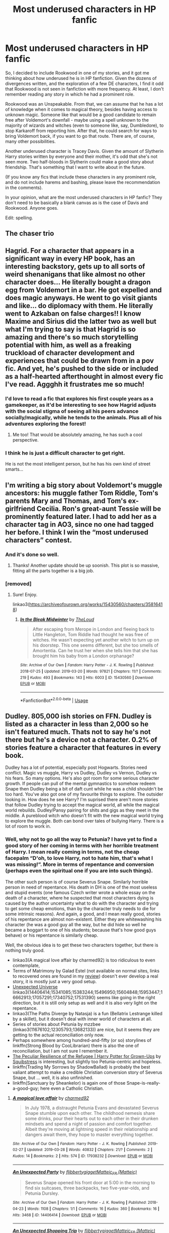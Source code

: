 #+TITLE: Most underused characters in HP fanfic

* Most underused characters in HP fanfic
:PROPERTIES:
:Author: StrangeReport
:Score: 14
:DateUnix: 1556744122.0
:DateShort: 2019-May-02
:FlairText: Discussion
:END:
So, I decided to include Rookwood in one of my stories, and it got me thinking about how underused he is in HP fanfiction. Given the dozens of divergences written, and the exploration of a few DE characters, I find it odd that Rookwood is not seen in fanfiction with more frequency. At least, I don't remember reading any story in which he had a prominent role.

Rookwood was an Unspeakable. From that, we can assume that he has a lot of knowledge when it comes to magical theory, besides having access to unknown magic. Someone like that would be a good candidate to remain free after Voldemort's downfall - maybe using a spell unknown to the majority of wizards and witches (even to someone like, say, Dumbledore), to stop Karkaroff from reporting him. After that, he could search for ways to bring Voldemort back, if you want to go that route. There are, of course, many other possibilities.

Another underused character is Tracey Davis. Given the amount of Slytherin Harry stories written by everyone and their mother, it's odd that she's not seen more. Two half-bloods in Slytherin could make a good story about friendship. That's something that I want to write about in the future.

(If you know any fics that include these characters in any prominent role, and do not include harems and bashing, please leave the recommendation in the comments).

In your opinion, what are the most underused characters in HP fanfic? They don't need to be basically a blank canvas as is the case of Davis and Rookwood. Anyone goes.

Edit: spelling.


** The chaser trio
:PROPERTIES:
:Author: Geairt_Annok
:Score: 18
:DateUnix: 1556746796.0
:DateShort: 2019-May-02
:END:


** Hagrid. For a character that appears in a significant way in every HP book, has an interesting backstory, gets up to all sorts of weird shenanigans that like almost no other character does... He literally bought a dragon egg from Voldemort in a bar. He got expelled and does magic anyways. He went to go visit giants and like... do diplomacy with them. He literally went to Azkaban on false charges!! I know Maxime and Sirius did the latter two as well but what I'm trying to say is that Hagrid is so amazing and there's so much storytelling potential with him, as well as a freaking truckload of character development and experiences that could be drawn from in a pov fic. And yet, he's pushed to the side or included as a half-hearted afterthought in almost every fic I've read. Aggghh it frustrates me so much!
:PROPERTIES:
:Author: perfectauthentic
:Score: 10
:DateUnix: 1556773508.0
:DateShort: 2019-May-02
:END:

*** I'd love to read a fic that explores his first couple years as a gamekeeper, as it'd be interesting to see how Hagrid adjusts with the social stigma of seeing all his peers advance socially/magically, while he tends to the animals. Plus all of his adventures exploring the forest!
:PROPERTIES:
:Author: Efficient_Assistant
:Score: 5
:DateUnix: 1556795009.0
:DateShort: 2019-May-02
:END:

**** Me too! That would be absolutely amazing, he has such a cool perspective.
:PROPERTIES:
:Author: perfectauthentic
:Score: 3
:DateUnix: 1556888204.0
:DateShort: 2019-May-03
:END:


*** I think he is just a difficult character to get right.

He is not the most intelligent person, but he has his own kind of street smarts...
:PROPERTIES:
:Author: Schak_Raven
:Score: 3
:DateUnix: 1556783328.0
:DateShort: 2019-May-02
:END:


** I'm writing a big story about Voldemort's muggle ancestors: his muggle father Tom Riddle, Tom's parents Mary and Thomas, and Tom's ex-girlfriend Cecilia. Ron's great-aunt Tessie will be prominently featured later. I had to add her as a character tag in AO3, since no one had tagged her before. I think I win the “most underused characters” contest.
:PROPERTIES:
:Author: MTheLoud
:Score: 8
:DateUnix: 1556746626.0
:DateShort: 2019-May-02
:END:

*** And it's done so well.
:PROPERTIES:
:Author: YOB1997
:Score: 4
:DateUnix: 1556747129.0
:DateShort: 2019-May-02
:END:

**** Thanks! Another update should be up soonish. This plot is so massive, fitting all the parts together is a big job.
:PROPERTIES:
:Author: MTheLoud
:Score: 3
:DateUnix: 1556747918.0
:DateShort: 2019-May-02
:END:


*** [removed]
:PROPERTIES:
:Score: 1
:DateUnix: 1556853454.0
:DateShort: 2019-May-03
:END:

**** Sure! Enjoy.

linkao3([[https://archiveofourown.org/works/15430560/chapters/35816418]])
:PROPERTIES:
:Author: MTheLoud
:Score: 2
:DateUnix: 1556853582.0
:DateShort: 2019-May-03
:END:

***** [[https://archiveofourown.org/works/15430560][*/In the Bleak Midwinter/*]] by [[https://www.archiveofourown.org/users/TheLoud/pseuds/TheLoud][/TheLoud/]]

#+begin_quote
  After escaping from Merope in London and fleeing back to Little Hangleton, Tom Riddle had thought he was free of witches. He wasn't expecting yet another witch to turn up on his doorstep. This one seems different, but she too smells of Amortentia. Can he trust her when she tells him that she has brought him his baby from a London orphanage?
#+end_quote

^{/Site/:} ^{Archive} ^{of} ^{Our} ^{Own} ^{*|*} ^{/Fandom/:} ^{Harry} ^{Potter} ^{-} ^{J.} ^{K.} ^{Rowling} ^{*|*} ^{/Published/:} ^{2018-07-25} ^{*|*} ^{/Updated/:} ^{2019-03-20} ^{*|*} ^{/Words/:} ^{97821} ^{*|*} ^{/Chapters/:} ^{11/?} ^{*|*} ^{/Comments/:} ^{219} ^{*|*} ^{/Kudos/:} ^{493} ^{*|*} ^{/Bookmarks/:} ^{143} ^{*|*} ^{/Hits/:} ^{6003} ^{*|*} ^{/ID/:} ^{15430560} ^{*|*} ^{/Download/:} ^{[[https://archiveofourown.org/downloads/15430560/In%20the%20Bleak%20Midwinter.epub?updated_at=1554854689][EPUB]]} ^{or} ^{[[https://archiveofourown.org/downloads/15430560/In%20the%20Bleak%20Midwinter.mobi?updated_at=1554854689][MOBI]]}

--------------

*FanfictionBot*^{2.0.0-beta} | [[https://github.com/tusing/reddit-ffn-bot/wiki/Usage][Usage]]
:PROPERTIES:
:Author: FanfictionBot
:Score: 1
:DateUnix: 1556853610.0
:DateShort: 2019-May-03
:END:


** Dudley. 805,000 ish stories on FFN. Dudley is listed as a character in less than 2,000 so he isn't featured much. Thats not to say he's not there but he's a device not a character. 0.2% of stories feature a character that features in every book.

Dudley has a lot of potential, especially post Hogwarts. Stories need conflict. Magic vs muggle, Harry vs Dudley, Dudley vs Vernon, Dudley vs his fears. So many options. He's also got room for some serious character growth. If people can pull of the mental gymnastics to somehow redeem Snape then Dudley being a bit of daft cunt while he was a child shouldn't be too hard. You've also got one of my favourite things to explore. The outsider looking in. How does he see Harry? I'm suprised there aren't more stories that follow Dudley trying to accept the magical world, all while the magical world rebuilds. Dudley/Pansy pairing for shits and gigs as they meet in the middle. A pureblood witch who doesn't fit with the new magical world trying to explore the muggle. Both can bond over tales of bullying Harry. There is a lot of room to work in.
:PROPERTIES:
:Author: herO_wraith
:Score: 10
:DateUnix: 1556745465.0
:DateShort: 2019-May-02
:END:

*** Well, why not to go all the way to Petunia? I have yet to find a good story of her coming in terms with her horrible treatment of Harry. I mean really coming in terms, not the cheap facepalm “D'oh, to love Harry, not to hate him, that's what I was missing!”. More in terms of repentance and conversion (perhaps even the spiritual one if you are into such things).

The other such person is of course Severus Snape. Similarly horrible person in need of repentance. His death in DH is one of the most useless and stupid events (one famous Czech writer wrote a whole essay on the death of a character, where he suspected that most characters dying is caused by the author uncertainty what to do with the character and trying to get some cheap emotions, than by the character truly needs to die for some intrinsic reasons). And again, a good, and I mean really good, stories of his repentance are almost non-existent. Either they are whitewashing his character (he was a good guy all the way, but he did hide so well he became a boggart to one of his students; because that's how good guys behave) or his repentance is similarly cheap.

Well, the obvious idea is to get these two characters together, but there is nothing truly good.

- linkao3(A magical love affair by charmed92) is too ridiculous to even contemplate,
- Terms of Matrimony by Galad Estel (not available on normal sites, links to recovered ones are found in my [[https://matej.ceplovi.cz/blog/terms-of-matrimony.html][review]]) doesn't ever develop a real story, it is mostly just a very good setup.
- [[https://archiveofourown.org/series/1078809][Unexpected Universe]] linkao3(14406414;15341085;15383244;15496950;15604848;15953447;16662913;17057291;17340752;17531390) seems like going in the right direction, but it is still only setup as well and it is also very light on the repentance.
- linkao3(The Paths Diverge by Natasja) is a fun (Bellatrix Lestrange killed by a skillet), but it doesn't deal with inner world of characters at all.
- Series of stories about Petunia by mzzbee (linkao3(11676102;12305793;13682133)) are nice, but it seems they are getting to the actual reconciliation only now.
- Perhaps somewhere among hundred-and-fifty (or so) storylines of linkffn(Strong Blood by CooLibrarian) there is also the one of reconciliation, but I am not sure I remember it.
- [[https://www.wattpad.com/story/1963063][The Peculiar Resilience of the Refugee | Harry Potter for Grown-Ups]] by [[https://www.wattpad.com/user/Squibstress][Squibstress]] is interesting, but slightly too Petunia-centric and hopeless.
- linkffn(Trading My Sorrows by ShadowBallad) is probably the best valiant attempt to make a credible Christian conversion story of Severus Snape, but ... well, it is also unfinished.
- linkffn(Sanctuary by Sheankelor) is again one of those Snape-is-really-a-good-guy; here even a Catholic Christian.
:PROPERTIES:
:Author: ceplma
:Score: 1
:DateUnix: 1556752376.0
:DateShort: 2019-May-02
:END:

**** [[https://archiveofourown.org/works/17938232][*/A magical love affair/*]] by [[https://www.archiveofourown.org/users/charmed92/pseuds/charmed92][/charmed92/]]

#+begin_quote
  In July 1978, a distraught Petunia Evans and devastated Severus Snape stumble upon each other. The childhood nemesis share some drinks, pour their hearts out to each other in their drunken mindsets and spend a night of passion and comfort together. Albeit they're moving at lightning speed in their relationship and dangers await them, they hope to master everything together.
#+end_quote

^{/Site/:} ^{Archive} ^{of} ^{Our} ^{Own} ^{*|*} ^{/Fandom/:} ^{Harry} ^{Potter} ^{-} ^{J.} ^{K.} ^{Rowling} ^{*|*} ^{/Published/:} ^{2019-02-27} ^{*|*} ^{/Updated/:} ^{2019-03-28} ^{*|*} ^{/Words/:} ^{40832} ^{*|*} ^{/Chapters/:} ^{21/?} ^{*|*} ^{/Comments/:} ^{2} ^{*|*} ^{/Kudos/:} ^{14} ^{*|*} ^{/Bookmarks/:} ^{2} ^{*|*} ^{/Hits/:} ^{574} ^{*|*} ^{/ID/:} ^{17938232} ^{*|*} ^{/Download/:} ^{[[https://archiveofourown.org/downloads/17938232/A%20magical%20love%20affair.epub?updated_at=1553790107][EPUB]]} ^{or} ^{[[https://archiveofourown.org/downloads/17938232/A%20magical%20love%20affair.mobi?updated_at=1553790107][MOBI]]}

--------------

[[https://archiveofourown.org/works/14406414][*/An Unexpected Party/*]] by [[https://www.archiveofourown.org/users/flibbertygigget/pseuds/flibbertygigget/users/Matteic/pseuds/Matteic_FR][/flibbertygiggetMatteic_FR (Matteic)/]]

#+begin_quote
  Severus Snape opened his front door at 5:00 in the morning to find six suitcases, three backpacks, two five-year-olds, and Petunia Dursley.
#+end_quote

^{/Site/:} ^{Archive} ^{of} ^{Our} ^{Own} ^{*|*} ^{/Fandom/:} ^{Harry} ^{Potter} ^{-} ^{J.} ^{K.} ^{Rowling} ^{*|*} ^{/Published/:} ^{2018-04-23} ^{*|*} ^{/Words/:} ^{1108} ^{*|*} ^{/Chapters/:} ^{1/1} ^{*|*} ^{/Comments/:} ^{16} ^{*|*} ^{/Kudos/:} ^{360} ^{*|*} ^{/Bookmarks/:} ^{16} ^{*|*} ^{/Hits/:} ^{3468} ^{*|*} ^{/ID/:} ^{14406414} ^{*|*} ^{/Download/:} ^{[[https://archiveofourown.org/downloads/14406414/An%20Unexpected%20Party.epub?updated_at=1531896852][EPUB]]} ^{or} ^{[[https://archiveofourown.org/downloads/14406414/An%20Unexpected%20Party.mobi?updated_at=1531896852][MOBI]]}

--------------

[[https://archiveofourown.org/works/15341085][*/An Unexpected Shopping Trip/*]] by [[https://www.archiveofourown.org/users/flibbertygigget/pseuds/flibbertygigget/users/Matteic/pseuds/Matteic_FR][/flibbertygiggetMatteic_FR (Matteic)/]]

#+begin_quote
  "I'm afraid you'll have to wait for lunch," Mr. Snape said. "I didn't get out to the shops yesterday since Poppy decided she needed two dozen more Calming Draughts, so unless you like celandine or silver thistle you won't find anything edible in here."Harry and Mr. Snape go grocery shopping.
#+end_quote

^{/Site/:} ^{Archive} ^{of} ^{Our} ^{Own} ^{*|*} ^{/Fandom/:} ^{Harry} ^{Potter} ^{-} ^{J.} ^{K.} ^{Rowling} ^{*|*} ^{/Published/:} ^{2018-07-18} ^{*|*} ^{/Words/:} ^{1855} ^{*|*} ^{/Chapters/:} ^{1/1} ^{*|*} ^{/Comments/:} ^{15} ^{*|*} ^{/Kudos/:} ^{332} ^{*|*} ^{/Bookmarks/:} ^{9} ^{*|*} ^{/Hits/:} ^{2890} ^{*|*} ^{/ID/:} ^{15341085} ^{*|*} ^{/Download/:} ^{[[https://archiveofourown.org/downloads/15341085/An%20Unexpected%20Shopping.epub?updated_at=1531939873][EPUB]]} ^{or} ^{[[https://archiveofourown.org/downloads/15341085/An%20Unexpected%20Shopping.mobi?updated_at=1531939873][MOBI]]}

--------------

[[https://archiveofourown.org/works/15383244][*/An Unexpected Punishment/*]] by [[https://www.archiveofourown.org/users/flibbertygigget/pseuds/flibbertygigget/users/Matteic/pseuds/Matteic_FR][/flibbertygiggetMatteic_FR (Matteic)/]]

#+begin_quote
  Dudley Dursley was not happy.Or: Unstoppable Force, meet Immovable Object
#+end_quote

^{/Site/:} ^{Archive} ^{of} ^{Our} ^{Own} ^{*|*} ^{/Fandom/:} ^{Harry} ^{Potter} ^{-} ^{J.} ^{K.} ^{Rowling} ^{*|*} ^{/Published/:} ^{2018-07-22} ^{*|*} ^{/Completed/:} ^{2018-07-27} ^{*|*} ^{/Words/:} ^{3633} ^{*|*} ^{/Chapters/:} ^{3/3} ^{*|*} ^{/Comments/:} ^{33} ^{*|*} ^{/Kudos/:} ^{345} ^{*|*} ^{/Bookmarks/:} ^{11} ^{*|*} ^{/Hits/:} ^{3135} ^{*|*} ^{/ID/:} ^{15383244} ^{*|*} ^{/Download/:} ^{[[https://archiveofourown.org/downloads/15383244/An%20Unexpected%20Punishment.epub?updated_at=1532712038][EPUB]]} ^{or} ^{[[https://archiveofourown.org/downloads/15383244/An%20Unexpected%20Punishment.mobi?updated_at=1532712038][MOBI]]}

--------------

[[https://archiveofourown.org/works/15496950][*/An Unexpected Path/*]] by [[https://www.archiveofourown.org/users/flibbertygigget/pseuds/flibbertygigget/users/Matteic/pseuds/Matteic_FR][/flibbertygiggetMatteic_FR (Matteic)/]]

#+begin_quote
  Petunia Dursley hadn't had to question her world in almost a decade. Her path was simple and straight, laid out in front of her like a shining concrete promise, without a single crossroad or pothole -- or cobblestone, Petunia thought angrily as she stumbled over the uneven Cokeworth street.Or: Petunia makes a very important decision.
#+end_quote

^{/Site/:} ^{Archive} ^{of} ^{Our} ^{Own} ^{*|*} ^{/Fandom/:} ^{Harry} ^{Potter} ^{-} ^{J.} ^{K.} ^{Rowling} ^{*|*} ^{/Published/:} ^{2018-07-30} ^{*|*} ^{/Words/:} ^{1226} ^{*|*} ^{/Chapters/:} ^{1/1} ^{*|*} ^{/Comments/:} ^{20} ^{*|*} ^{/Kudos/:} ^{308} ^{*|*} ^{/Bookmarks/:} ^{12} ^{*|*} ^{/Hits/:} ^{2560} ^{*|*} ^{/ID/:} ^{15496950} ^{*|*} ^{/Download/:} ^{[[https://archiveofourown.org/downloads/15496950/An%20Unexpected%20Path.epub?updated_at=1545961147][EPUB]]} ^{or} ^{[[https://archiveofourown.org/downloads/15496950/An%20Unexpected%20Path.mobi?updated_at=1545961147][MOBI]]}

--------------

[[https://archiveofourown.org/works/15604848][*/Expected and Unexpected/*]] by [[https://www.archiveofourown.org/users/flibbertygigget/pseuds/flibbertygigget/users/Matteic/pseuds/Matteic_FR][/flibbertygiggetMatteic_FR (Matteic)/]]

#+begin_quote
  Minerva jumped slightly when her fire finally flared green. “Little late today, aren't we, Severus?” she said. Her eyebrows flew upward when he didn't even give her a glare. He just flopped down in the seat across from her.“You will not believe the week I've had,” Severus said.Or: Severus finally gets some advice.
#+end_quote

^{/Site/:} ^{Archive} ^{of} ^{Our} ^{Own} ^{*|*} ^{/Fandom/:} ^{Harry} ^{Potter} ^{-} ^{J.} ^{K.} ^{Rowling} ^{*|*} ^{/Published/:} ^{2018-08-07} ^{*|*} ^{/Words/:} ^{1923} ^{*|*} ^{/Chapters/:} ^{1/1} ^{*|*} ^{/Comments/:} ^{12} ^{*|*} ^{/Kudos/:} ^{318} ^{*|*} ^{/Bookmarks/:} ^{13} ^{*|*} ^{/Hits/:} ^{2761} ^{*|*} ^{/ID/:} ^{15604848} ^{*|*} ^{/Download/:} ^{[[https://archiveofourown.org/downloads/15604848/Expected%20and%20Unexpected.epub?updated_at=1536722896][EPUB]]} ^{or} ^{[[https://archiveofourown.org/downloads/15604848/Expected%20and%20Unexpected.mobi?updated_at=1536722896][MOBI]]}

--------------

[[https://archiveofourown.org/works/15953447][*/An Unexpected Role/*]] by [[https://www.archiveofourown.org/users/flibbertygigget/pseuds/flibbertygigget/users/Matteic/pseuds/Matteic_FR][/flibbertygiggetMatteic_FR (Matteic)/]]

#+begin_quote
  In which Dudley Dursley has a plan.
#+end_quote

^{/Site/:} ^{Archive} ^{of} ^{Our} ^{Own} ^{*|*} ^{/Fandom/:} ^{Harry} ^{Potter} ^{-} ^{J.} ^{K.} ^{Rowling} ^{*|*} ^{/Published/:} ^{2018-09-10} ^{*|*} ^{/Words/:} ^{784} ^{*|*} ^{/Chapters/:} ^{1/1} ^{*|*} ^{/Comments/:} ^{16} ^{*|*} ^{/Kudos/:} ^{294} ^{*|*} ^{/Bookmarks/:} ^{6} ^{*|*} ^{/Hits/:} ^{2063} ^{*|*} ^{/ID/:} ^{15953447} ^{*|*} ^{/Download/:} ^{[[https://archiveofourown.org/downloads/15953447/An%20Unexpected%20Role.epub?updated_at=1536602802][EPUB]]} ^{or} ^{[[https://archiveofourown.org/downloads/15953447/An%20Unexpected%20Role.mobi?updated_at=1536602802][MOBI]]}

--------------

[[https://archiveofourown.org/works/16662913][*/An Unexpected Relationship/*]] by [[https://www.archiveofourown.org/users/flibbertygigget/pseuds/flibbertygigget/users/Matteic/pseuds/Matteic_FR][/flibbertygiggetMatteic_FR (Matteic)/]]

#+begin_quote
  Petunia had been nervous from the moment Marge's letter had shown up on the doorstep of Spinner's End. Or: Petunia may be becoming a better person, but she isn't there yet. Severus is shocked.
#+end_quote

^{/Site/:} ^{Archive} ^{of} ^{Our} ^{Own} ^{*|*} ^{/Fandom/:} ^{Harry} ^{Potter} ^{-} ^{J.} ^{K.} ^{Rowling} ^{*|*} ^{/Published/:} ^{2018-11-18} ^{*|*} ^{/Words/:} ^{1772} ^{*|*} ^{/Chapters/:} ^{1/1} ^{*|*} ^{/Comments/:} ^{42} ^{*|*} ^{/Kudos/:} ^{234} ^{*|*} ^{/Bookmarks/:} ^{6} ^{*|*} ^{/Hits/:} ^{1447} ^{*|*} ^{/ID/:} ^{16662913} ^{*|*} ^{/Download/:} ^{[[https://archiveofourown.org/downloads/16662913/An%20Unexpected.epub?updated_at=1542574236][EPUB]]} ^{or} ^{[[https://archiveofourown.org/downloads/16662913/An%20Unexpected.mobi?updated_at=1542574236][MOBI]]}

--------------

*FanfictionBot*^{2.0.0-beta} | [[https://github.com/tusing/reddit-ffn-bot/wiki/Usage][Usage]]
:PROPERTIES:
:Author: FanfictionBot
:Score: 1
:DateUnix: 1556752491.0
:DateShort: 2019-May-02
:END:


**** [[https://archiveofourown.org/works/17057291][*/An Unexpected Tradition/*]] by [[https://www.archiveofourown.org/users/flibbertygigget/pseuds/flibbertygigget/users/Matteic/pseuds/Matteic_FR][/flibbertygiggetMatteic_FR (Matteic)/]]

#+begin_quote
  “Here we are,” Severus said quietly. If they had come at Halloween, there would have been magical lights set up to guide their way to that famous grave, hundreds of flowers lining the way. On Christmas Eve there was only silence, a nonverbal Lumos, and a gentle light illuminating the words they all knew by heart. Or: New acquaintance and auld acquaintance meet for auld lang syne.
#+end_quote

^{/Site/:} ^{Archive} ^{of} ^{Our} ^{Own} ^{*|*} ^{/Fandom/:} ^{Harry} ^{Potter} ^{-} ^{J.} ^{K.} ^{Rowling} ^{*|*} ^{/Published/:} ^{2018-12-18} ^{*|*} ^{/Words/:} ^{1343} ^{*|*} ^{/Chapters/:} ^{1/1} ^{*|*} ^{/Comments/:} ^{15} ^{*|*} ^{/Kudos/:} ^{164} ^{*|*} ^{/Bookmarks/:} ^{3} ^{*|*} ^{/Hits/:} ^{1354} ^{*|*} ^{/ID/:} ^{17057291} ^{*|*} ^{/Download/:} ^{[[https://archiveofourown.org/downloads/17057291/An%20Unexpected%20Tradition.epub?updated_at=1545166544][EPUB]]} ^{or} ^{[[https://archiveofourown.org/downloads/17057291/An%20Unexpected%20Tradition.mobi?updated_at=1545166544][MOBI]]}

--------------

[[https://archiveofourown.org/works/17340752][*/Unexpected Conversations/*]] by [[https://www.archiveofourown.org/users/flibbertygigget/pseuds/flibbertygigget/users/Matteic/pseuds/Matteic_FR][/flibbertygiggetMatteic_FR (Matteic)/]]

#+begin_quote
  Or: June 1991. How not to be a father figure.
#+end_quote

^{/Site/:} ^{Archive} ^{of} ^{Our} ^{Own} ^{*|*} ^{/Fandom/:} ^{Harry} ^{Potter} ^{-} ^{J.} ^{K.} ^{Rowling} ^{*|*} ^{/Published/:} ^{2019-01-07} ^{*|*} ^{/Completed/:} ^{2019-01-21} ^{*|*} ^{/Words/:} ^{5677} ^{*|*} ^{/Chapters/:} ^{4/4} ^{*|*} ^{/Comments/:} ^{73} ^{*|*} ^{/Kudos/:} ^{184} ^{*|*} ^{/Bookmarks/:} ^{5} ^{*|*} ^{/Hits/:} ^{1820} ^{*|*} ^{/ID/:} ^{17340752} ^{*|*} ^{/Download/:} ^{[[https://archiveofourown.org/downloads/17340752/Unexpected%20Conversations.epub?updated_at=1548102179][EPUB]]} ^{or} ^{[[https://archiveofourown.org/downloads/17340752/Unexpected%20Conversations.mobi?updated_at=1548102179][MOBI]]}

--------------

[[https://archiveofourown.org/works/17531390][*/An Unexpected Truth/*]] by [[https://www.archiveofourown.org/users/flibbertygigget/pseuds/flibbertygigget][/flibbertygigget/]]

#+begin_quote
  One way or another, Petunia and the boys would have to leave. That had always been inevitable, but Severus had never thought that it would be like this.
#+end_quote

^{/Site/:} ^{Archive} ^{of} ^{Our} ^{Own} ^{*|*} ^{/Fandom/:} ^{Harry} ^{Potter} ^{-} ^{J.} ^{K.} ^{Rowling} ^{*|*} ^{/Published/:} ^{2019-01-24} ^{*|*} ^{/Completed/:} ^{2019-02-17} ^{*|*} ^{/Words/:} ^{4959} ^{*|*} ^{/Chapters/:} ^{4/4} ^{*|*} ^{/Comments/:} ^{44} ^{*|*} ^{/Kudos/:} ^{160} ^{*|*} ^{/Bookmarks/:} ^{6} ^{*|*} ^{/Hits/:} ^{1427} ^{*|*} ^{/ID/:} ^{17531390} ^{*|*} ^{/Download/:} ^{[[https://archiveofourown.org/downloads/17531390/An%20Unexpected%20Truth.epub?updated_at=1550386794][EPUB]]} ^{or} ^{[[https://archiveofourown.org/downloads/17531390/An%20Unexpected%20Truth.mobi?updated_at=1550386794][MOBI]]}

--------------

[[https://archiveofourown.org/works/17519279][*/The Paths Diverge/*]] by [[https://www.archiveofourown.org/users/Natasja/pseuds/Natasja][/Natasja/]]

#+begin_quote
  Because there was NO POSSIBLE WAY that leaving a toddler on the doorstep in November could EVER go wrong...
#+end_quote

^{/Site/:} ^{Archive} ^{of} ^{Our} ^{Own} ^{*|*} ^{/Fandom/:} ^{Harry} ^{Potter} ^{-} ^{J.} ^{K.} ^{Rowling} ^{*|*} ^{/Published/:} ^{2019-01-23} ^{*|*} ^{/Completed/:} ^{2019-01-30} ^{*|*} ^{/Words/:} ^{27318} ^{*|*} ^{/Chapters/:} ^{16/16} ^{*|*} ^{/Comments/:} ^{18} ^{*|*} ^{/Kudos/:} ^{161} ^{*|*} ^{/Bookmarks/:} ^{57} ^{*|*} ^{/Hits/:} ^{1970} ^{*|*} ^{/ID/:} ^{17519279} ^{*|*} ^{/Download/:} ^{[[https://archiveofourown.org/downloads/17519279/The%20Paths%20Diverge.epub?updated_at=1548894388][EPUB]]} ^{or} ^{[[https://archiveofourown.org/downloads/17519279/The%20Paths%20Diverge.mobi?updated_at=1548894388][MOBI]]}

--------------

[[https://archiveofourown.org/works/11676102][*/Petunia's Letter/*]] by [[https://www.archiveofourown.org/users/mzzbee/pseuds/mzzbee][/mzzbee/]]

#+begin_quote
  After the Weasleys blow up the Dursleys' fireplace and pick up Harry for the Quidditch Cup, Petunia Dursley receives an unexpected letter.Begins during the opening chapters of the Goblet of Fire.
#+end_quote

^{/Site/:} ^{Archive} ^{of} ^{Our} ^{Own} ^{*|*} ^{/Fandom/:} ^{Harry} ^{Potter} ^{-} ^{J.} ^{K.} ^{Rowling} ^{*|*} ^{/Published/:} ^{2017-08-01} ^{*|*} ^{/Completed/:} ^{2017-08-24} ^{*|*} ^{/Words/:} ^{46171} ^{*|*} ^{/Chapters/:} ^{6/6} ^{*|*} ^{/Comments/:} ^{17} ^{*|*} ^{/Kudos/:} ^{29} ^{*|*} ^{/Bookmarks/:} ^{7} ^{*|*} ^{/Hits/:} ^{673} ^{*|*} ^{/ID/:} ^{11676102} ^{*|*} ^{/Download/:} ^{[[https://archiveofourown.org/downloads/11676102/Petunias%20Letter.epub?updated_at=1507410330][EPUB]]} ^{or} ^{[[https://archiveofourown.org/downloads/11676102/Petunias%20Letter.mobi?updated_at=1507410330][MOBI]]}

--------------

[[https://archiveofourown.org/works/12305793][*/Petunia's Invitation/*]] by [[https://www.archiveofourown.org/users/mzzbee/pseuds/mzzbee][/mzzbee/]]

#+begin_quote
  (Sequel to Petunia's Letter.) After the Battle of Hogwarts, nothing is the same - not even for Petunia, who has to take the first steps into a new life of her own without Arthur who is still mourning Molly. One day, an unexpected invitation arrives, throwing her life and plans back into turmoil.
#+end_quote

^{/Site/:} ^{Archive} ^{of} ^{Our} ^{Own} ^{*|*} ^{/Fandom/:} ^{Harry} ^{Potter} ^{-} ^{J.} ^{K.} ^{Rowling} ^{*|*} ^{/Published/:} ^{2017-10-08} ^{*|*} ^{/Words/:} ^{17864} ^{*|*} ^{/Chapters/:} ^{1/1} ^{*|*} ^{/Comments/:} ^{4} ^{*|*} ^{/Kudos/:} ^{12} ^{*|*} ^{/Bookmarks/:} ^{2} ^{*|*} ^{/Hits/:} ^{194} ^{*|*} ^{/ID/:} ^{12305793} ^{*|*} ^{/Download/:} ^{[[https://archiveofourown.org/downloads/12305793/Petunias%20Invitation.epub?updated_at=1507527630][EPUB]]} ^{or} ^{[[https://archiveofourown.org/downloads/12305793/Petunias%20Invitation.mobi?updated_at=1507527630][MOBI]]}

--------------

[[https://archiveofourown.org/works/13682133][*/Petunia's Family Issues/*]] by [[https://www.archiveofourown.org/users/mzzbee/pseuds/mzzbee][/mzzbee/]]

#+begin_quote
  (Sequel to Petunia's Invitation) Evanses, Dursleys, Weasleys, Potters... All these families, past and present, and all of them a source of some strife or another. Petunia doesn't seem to be able to disentangle herself from any of them.
#+end_quote

^{/Site/:} ^{Archive} ^{of} ^{Our} ^{Own} ^{*|*} ^{/Fandom/:} ^{Harry} ^{Potter} ^{-} ^{J.} ^{K.} ^{Rowling} ^{*|*} ^{/Published/:} ^{2018-02-14} ^{*|*} ^{/Completed/:} ^{2018-12-20} ^{*|*} ^{/Words/:} ^{17031} ^{*|*} ^{/Chapters/:} ^{3/3} ^{*|*} ^{/Comments/:} ^{10} ^{*|*} ^{/Kudos/:} ^{19} ^{*|*} ^{/Hits/:} ^{369} ^{*|*} ^{/ID/:} ^{13682133} ^{*|*} ^{/Download/:} ^{[[https://archiveofourown.org/downloads/13682133/Petunias%20Family%20Issues.epub?updated_at=1545311222][EPUB]]} ^{or} ^{[[https://archiveofourown.org/downloads/13682133/Petunias%20Family%20Issues.mobi?updated_at=1545311222][MOBI]]}

--------------

[[https://www.fanfiction.net/s/7211094/1/][*/Strong Blood/*]] by [[https://www.fanfiction.net/u/2169406/CooLibrarian][/CooLibrarian/]]

#+begin_quote
  Harry and Dudley learn about their muggle grandparents, and the struggles they faced while facing challenges of their own. Rated M for serious issues.
#+end_quote

^{/Site/:} ^{fanfiction.net} ^{*|*} ^{/Category/:} ^{Harry} ^{Potter} ^{*|*} ^{/Rated/:} ^{Fiction} ^{T} ^{*|*} ^{/Chapters/:} ^{39} ^{*|*} ^{/Words/:} ^{256,181} ^{*|*} ^{/Reviews/:} ^{206} ^{*|*} ^{/Favs/:} ^{191} ^{*|*} ^{/Follows/:} ^{279} ^{*|*} ^{/Updated/:} ^{10/21/2017} ^{*|*} ^{/Published/:} ^{7/23/2011} ^{*|*} ^{/id/:} ^{7211094} ^{*|*} ^{/Language/:} ^{English} ^{*|*} ^{/Genre/:} ^{Family/Drama} ^{*|*} ^{/Characters/:} ^{Harry} ^{P.,} ^{Dudley} ^{D.} ^{*|*} ^{/Download/:} ^{[[http://www.ff2ebook.com/old/ffn-bot/index.php?id=7211094&source=ff&filetype=epub][EPUB]]} ^{or} ^{[[http://www.ff2ebook.com/old/ffn-bot/index.php?id=7211094&source=ff&filetype=mobi][MOBI]]}

--------------

*FanfictionBot*^{2.0.0-beta} | [[https://github.com/tusing/reddit-ffn-bot/wiki/Usage][Usage]]
:PROPERTIES:
:Author: FanfictionBot
:Score: 1
:DateUnix: 1556752504.0
:DateShort: 2019-May-02
:END:


**** [[https://www.fanfiction.net/s/3077936/1/][*/Trading My Sorrows/*]] by [[https://www.fanfiction.net/u/560293/ShadowBallad][/ShadowBallad/]]

#+begin_quote
  CHAP. 14a UP! Further edits of earlier chapters forthcoming I think! Snape happens upon a wizarding church when fleeing from Death Eaters. Basically, he becomes a Christian and returns to Hogwarts a changed man. Warning: religious themes.
#+end_quote

^{/Site/:} ^{fanfiction.net} ^{*|*} ^{/Category/:} ^{Harry} ^{Potter} ^{*|*} ^{/Rated/:} ^{Fiction} ^{T} ^{*|*} ^{/Chapters/:} ^{14} ^{*|*} ^{/Words/:} ^{97,049} ^{*|*} ^{/Reviews/:} ^{151} ^{*|*} ^{/Favs/:} ^{48} ^{*|*} ^{/Follows/:} ^{57} ^{*|*} ^{/Updated/:} ^{7/14/2010} ^{*|*} ^{/Published/:} ^{7/31/2006} ^{*|*} ^{/id/:} ^{3077936} ^{*|*} ^{/Language/:} ^{English} ^{*|*} ^{/Genre/:} ^{Spiritual/Drama} ^{*|*} ^{/Characters/:} ^{Severus} ^{S.} ^{*|*} ^{/Download/:} ^{[[http://www.ff2ebook.com/old/ffn-bot/index.php?id=3077936&source=ff&filetype=epub][EPUB]]} ^{or} ^{[[http://www.ff2ebook.com/old/ffn-bot/index.php?id=3077936&source=ff&filetype=mobi][MOBI]]}

--------------

[[https://www.fanfiction.net/s/12015723/1/][*/Sanctuary/*]] by [[https://www.fanfiction.net/u/912065/Sheankelor][/Sheankelor/]]

#+begin_quote
  Severus was raised Roman Catholic by his mother. As he laid dying in the Shrieking Shack, he portkeys to Father Patrick McKinney's for his Last Rites. Can Patrick keep his friend alive? Can Severus claim Sanctuary if he does survive? Will the British Ministry of Magic accept the claim?
#+end_quote

^{/Site/:} ^{fanfiction.net} ^{*|*} ^{/Category/:} ^{Harry} ^{Potter} ^{*|*} ^{/Rated/:} ^{Fiction} ^{T} ^{*|*} ^{/Chapters/:} ^{5} ^{*|*} ^{/Words/:} ^{31,269} ^{*|*} ^{/Reviews/:} ^{51} ^{*|*} ^{/Favs/:} ^{72} ^{*|*} ^{/Follows/:} ^{20} ^{*|*} ^{/Updated/:} ^{7/21/2016} ^{*|*} ^{/Published/:} ^{6/24/2016} ^{*|*} ^{/Status/:} ^{Complete} ^{*|*} ^{/id/:} ^{12015723} ^{*|*} ^{/Language/:} ^{English} ^{*|*} ^{/Genre/:} ^{Friendship} ^{*|*} ^{/Characters/:} ^{Severus} ^{S.} ^{*|*} ^{/Download/:} ^{[[http://www.ff2ebook.com/old/ffn-bot/index.php?id=12015723&source=ff&filetype=epub][EPUB]]} ^{or} ^{[[http://www.ff2ebook.com/old/ffn-bot/index.php?id=12015723&source=ff&filetype=mobi][MOBI]]}

--------------

*FanfictionBot*^{2.0.0-beta} | [[https://github.com/tusing/reddit-ffn-bot/wiki/Usage][Usage]]
:PROPERTIES:
:Author: FanfictionBot
:Score: 1
:DateUnix: 1556752515.0
:DateShort: 2019-May-02
:END:


*** [removed]
:PROPERTIES:
:Score: 1
:DateUnix: 1556854536.0
:DateShort: 2019-May-03
:END:

**** [[https://www.fanfiction.net/s/3493409/1/][*/Recall Alice When She Was Just Small/*]] by [[https://www.fanfiction.net/u/378076/Harmonic-Friction][/Harmonic Friction/]]

#+begin_quote
  Dudley Dursley: champion boxer, crass chav, cannibal?, bad boyfriend, good son, annoying cousin, best friend. It's hard to keep all the identities straight. Fin.
#+end_quote

^{/Site/:} ^{fanfiction.net} ^{*|*} ^{/Category/:} ^{Harry} ^{Potter} ^{*|*} ^{/Rated/:} ^{Fiction} ^{M} ^{*|*} ^{/Chapters/:} ^{31} ^{*|*} ^{/Words/:} ^{157,798} ^{*|*} ^{/Reviews/:} ^{568} ^{*|*} ^{/Favs/:} ^{336} ^{*|*} ^{/Follows/:} ^{179} ^{*|*} ^{/Updated/:} ^{11/3/2008} ^{*|*} ^{/Published/:} ^{4/16/2007} ^{*|*} ^{/Status/:} ^{Complete} ^{*|*} ^{/id/:} ^{3493409} ^{*|*} ^{/Language/:} ^{English} ^{*|*} ^{/Genre/:} ^{Adventure/Drama} ^{*|*} ^{/Characters/:} ^{Dudley} ^{D.} ^{*|*} ^{/Download/:} ^{[[http://www.ff2ebook.com/old/ffn-bot/index.php?id=3493409&source=ff&filetype=epub][EPUB]]} ^{or} ^{[[http://www.ff2ebook.com/old/ffn-bot/index.php?id=3493409&source=ff&filetype=mobi][MOBI]]}

--------------

*FanfictionBot*^{2.0.0-beta} | [[https://github.com/tusing/reddit-ffn-bot/wiki/Usage][Usage]]
:PROPERTIES:
:Author: FanfictionBot
:Score: 1
:DateUnix: 1556854546.0
:DateShort: 2019-May-03
:END:


** [deleted]
:PROPERTIES:
:Score: 5
:DateUnix: 1556761578.0
:DateShort: 2019-May-02
:END:

*** Bathilda: [[https://archiveofourown.org/works/248080/]]

Elphias: He plays a pretty significant part in my (incomplete) grindeldore fic as well, but he's a student, in case that wasn't what you were looking for. linkao3([[https://archiveofourown.org/works/4357991]]) (I would rec something that's actually complete, or something where he's the focus character, but unfortunately I'm struggling to think of anything I've read where he plays a similarly big role. Which is sad cause I love him. 😢)

Aberforth and Ariana: On the shorter side, and Grindeldore-centric again, but never hurts to link lol. linkao3([[https://archiveofourown.org/works/88058]])

Would kill for a good Sinistra fic though. 🙏 I've read a fic or two where she's pretty funny, but ultimately just a minor character, but it's influenced my personal headcanon. If you find anything for these too let me know!! I love the 1890s time period (obviously) but haven't had much time to fichunt recently.
:PROPERTIES:
:Author: perfectauthentic
:Score: 3
:DateUnix: 1556773026.0
:DateShort: 2019-May-02
:END:


*** [[https://archiveofourown.org/works/1171672][*/Professor C. Binns: A Personal History/*]] by [[https://www.archiveofourown.org/users/PurpleFluffyCat/pseuds/PurpleFluffyCat][/PurpleFluffyCat/]]

#+begin_quote
  Transcribed from back cover of book:  Professor Cuthbert Binns (living: 1865-1963, haunting: 1963- ) is the leading Magical Historian of his day. He has published widely on topics ranging from, 'The origins of magic in native rock art,' to 'Wizard-Muggle relations through the ages', and was awarded an Order of Merlin (second class) in 1936, when his seminal work, 'A History of the magical world in 100,000 pages' became the best-selling Historical text on record.  This volume, however, is - for the first time - autobiographical in nature. It is thus also somewhat experimental in nature, but serves to remind both the author and the reader that we each build the fabric of History, in our own ways, however small.  Author: C. Binns. Dictation: Gluey the House elf.Production: A.P.W.B. Dumbledore, Hogwarts School of Witchcraft and Wizardry,Published, 1964; Revised, 1991.
#+end_quote

^{/Site/:} ^{Archive} ^{of} ^{Our} ^{Own} ^{*|*} ^{/Fandom/:} ^{Harry} ^{Potter} ^{-} ^{J.} ^{K.} ^{Rowling} ^{*|*} ^{/Published/:} ^{2014-02-06} ^{*|*} ^{/Words/:} ^{13063} ^{*|*} ^{/Chapters/:} ^{1/1} ^{*|*} ^{/Comments/:} ^{16} ^{*|*} ^{/Kudos/:} ^{47} ^{*|*} ^{/Bookmarks/:} ^{11} ^{*|*} ^{/Hits/:} ^{1873} ^{*|*} ^{/ID/:} ^{1171672} ^{*|*} ^{/Download/:} ^{[[https://archiveofourown.org/downloads/1171672/Professor%20C%20Binns%20A.epub?updated_at=1391705563][EPUB]]} ^{or} ^{[[https://archiveofourown.org/downloads/1171672/Professor%20C%20Binns%20A.mobi?updated_at=1391705563][MOBI]]}

--------------

*FanfictionBot*^{2.0.0-beta} | [[https://github.com/tusing/reddit-ffn-bot/wiki/Usage][Usage]]
:PROPERTIES:
:Author: FanfictionBot
:Score: 1
:DateUnix: 1556761588.0
:DateShort: 2019-May-02
:END:


*** Aberforth in linkffn(Patron by Starfox5)
:PROPERTIES:
:Author: rohan62442
:Score: 1
:DateUnix: 1556777550.0
:DateShort: 2019-May-02
:END:

**** [[https://www.fanfiction.net/s/11080542/1/][*/Patron/*]] by [[https://www.fanfiction.net/u/2548648/Starfox5][/Starfox5/]]

#+begin_quote
  In an Alternate Universe where muggleborns are a tiny minority and stuck as third-class citizens, formally aligning herself with her best friend, the famous boy-who-lived, seemed a good idea. It did a lot to help Hermione's status in the exotic society of a fantastic world so very different from her own. And it allowed both of them to fight for a better life and better Britain.
#+end_quote

^{/Site/:} ^{fanfiction.net} ^{*|*} ^{/Category/:} ^{Harry} ^{Potter} ^{*|*} ^{/Rated/:} ^{Fiction} ^{M} ^{*|*} ^{/Chapters/:} ^{61} ^{*|*} ^{/Words/:} ^{542,678} ^{*|*} ^{/Reviews/:} ^{1,220} ^{*|*} ^{/Favs/:} ^{1,594} ^{*|*} ^{/Follows/:} ^{1,458} ^{*|*} ^{/Updated/:} ^{4/23/2016} ^{*|*} ^{/Published/:} ^{2/28/2015} ^{*|*} ^{/Status/:} ^{Complete} ^{*|*} ^{/id/:} ^{11080542} ^{*|*} ^{/Language/:} ^{English} ^{*|*} ^{/Genre/:} ^{Drama/Romance} ^{*|*} ^{/Characters/:} ^{<Harry} ^{P.,} ^{Hermione} ^{G.>} ^{Albus} ^{D.,} ^{Aberforth} ^{D.} ^{*|*} ^{/Download/:} ^{[[http://www.ff2ebook.com/old/ffn-bot/index.php?id=11080542&source=ff&filetype=epub][EPUB]]} ^{or} ^{[[http://www.ff2ebook.com/old/ffn-bot/index.php?id=11080542&source=ff&filetype=mobi][MOBI]]}

--------------

*FanfictionBot*^{2.0.0-beta} | [[https://github.com/tusing/reddit-ffn-bot/wiki/Usage][Usage]]
:PROPERTIES:
:Author: FanfictionBot
:Score: 1
:DateUnix: 1556777573.0
:DateShort: 2019-May-02
:END:


** There's a lot, but to stay concise, I'll just pull two characters who's stories that I think could be explored more.

​

Tonks. Most fics I've read haven't had her use her shape shifting abilities beyond the most minor of things, i.e. ever changing hair color or pig nose. Being able to change appearances at will has got to make for some interesting stories, whether at Hogwarts setting up some kind of prank or in work hunting down dark witches and wizards. I can imagine her getting involved in a bunch of cloak and dagger stuff simply because she's a trained auror who can turn into anybody.

Dean Thomas. He's always at the periphery of things, sleeps in the same dorm as the BWL, muggleborn, artist, DA member, eventual chaser for the House team, goes on the run with other muggleborns and then gets captured, and imprisoned with Luna and Ollivander, just to be rescued by Dobby. Add in that (according to the HP wiki) he's actually a half-blood and JKR originally wanted to give him an arc about him discovering who his real father is, and you've got more than a few good ideas for a nifty story.
:PROPERTIES:
:Author: Efficient_Assistant
:Score: 4
:DateUnix: 1556796845.0
:DateShort: 2019-May-02
:END:

*** Incomplete but intriguing Tonks solo adventure: linkffn(Willoway by GreenWood Elf)
:PROPERTIES:
:Author: wordhammer
:Score: 2
:DateUnix: 1556820650.0
:DateShort: 2019-May-02
:END:

**** I'll check it out! Thanks!
:PROPERTIES:
:Author: Efficient_Assistant
:Score: 1
:DateUnix: 1556844728.0
:DateShort: 2019-May-03
:END:


**** [[https://www.fanfiction.net/s/5637821/1/][*/Willoway/*]] by [[https://www.fanfiction.net/u/432976/GreenWood-Elf][/GreenWood Elf/]]

#+begin_quote
  The situation, Tonks surmised, was indeed bleak. She had no wand, no contact with the Ministry and no way off the remote Scottish island that held her prisoner. If things went according to plan, she'd be dead within the hour.
#+end_quote

^{/Site/:} ^{fanfiction.net} ^{*|*} ^{/Category/:} ^{Harry} ^{Potter} ^{*|*} ^{/Rated/:} ^{Fiction} ^{T} ^{*|*} ^{/Chapters/:} ^{12} ^{*|*} ^{/Words/:} ^{34,903} ^{*|*} ^{/Reviews/:} ^{27} ^{*|*} ^{/Favs/:} ^{16} ^{*|*} ^{/Follows/:} ^{19} ^{*|*} ^{/Updated/:} ^{3/3/2011} ^{*|*} ^{/Published/:} ^{1/3/2010} ^{*|*} ^{/id/:} ^{5637821} ^{*|*} ^{/Language/:} ^{English} ^{*|*} ^{/Genre/:} ^{Mystery/Horror} ^{*|*} ^{/Characters/:} ^{N.} ^{Tonks} ^{*|*} ^{/Download/:} ^{[[http://www.ff2ebook.com/old/ffn-bot/index.php?id=5637821&source=ff&filetype=epub][EPUB]]} ^{or} ^{[[http://www.ff2ebook.com/old/ffn-bot/index.php?id=5637821&source=ff&filetype=mobi][MOBI]]}

--------------

*FanfictionBot*^{2.0.0-beta} | [[https://github.com/tusing/reddit-ffn-bot/wiki/Usage][Usage]]
:PROPERTIES:
:Author: FanfictionBot
:Score: 1
:DateUnix: 1556845807.0
:DateShort: 2019-May-03
:END:


** A good, complex Slughorn is a rare find. He seems so interesting to me as a true slytherin, but not a remotely malicious one. In his own way, he helps students in unbelievably good ways - recommandations can help someone a lot. He lives for easy win-win scenarios.

And he seems a very good teacher. I think that a hogwarts with him instead of Snape could 'feel' very differently, because of their respective attitudes towards (non) slytherins.

A story with a clever, cunning, brave or even good Pettigrew tends to be a good one too, usually. Compared to Remus and Sirius he is very underused and overlooked - though i suppose it matches him.
:PROPERTIES:
:Author: MajoorAnvers
:Score: 5
:DateUnix: 1556835212.0
:DateShort: 2019-May-03
:END:

*** I'd really want to read and evil and competent Pettigrew, but I don't remember coming across something like that.
:PROPERTIES:
:Author: StrangeReport
:Score: 1
:DateUnix: 1556837756.0
:DateShort: 2019-May-03
:END:

**** There is one WBWL fic that I recall where Pettigrew is cunning, schrewd and evil. Sadly, I forgot the name.

It's the one with the toymaker and some of his creations still pop up.
:PROPERTIES:
:Author: MajoorAnvers
:Score: 1
:DateUnix: 1557144010.0
:DateShort: 2019-May-06
:END:


** Mad Eye Moody. He's always there in the background, but there are so few fics where he is actually more than a cardboard cutout. The only two that really come to mind are linkffn(The Well Groomed Mind; Basilisk-born) which is honestly a shame.

That said, they both have decent Moody's (although The Well Groomed Mind doesn't really show up with him until close to where it was abandoned. That said Barty Jr. was also quite good).
:PROPERTIES:
:Author: Erebus1999
:Score: 7
:DateUnix: 1556749134.0
:DateShort: 2019-May-02
:END:

*** [[https://www.fanfiction.net/s/8163784/1/][*/The Well Groomed Mind/*]] by [[https://www.fanfiction.net/u/1509740/Lady-Khali][/Lady Khali/]]

#+begin_quote
  On Halloween 1994, Harry learns his mind isn't his own. On Samhain morn, he vows to question everything. Armed with logic and an unlikely ally, Harry makes a last ditch bid to reclaim his life. The goal: survive at all costs.
#+end_quote

^{/Site/:} ^{fanfiction.net} ^{*|*} ^{/Category/:} ^{Harry} ^{Potter} ^{*|*} ^{/Rated/:} ^{Fiction} ^{T} ^{*|*} ^{/Chapters/:} ^{30} ^{*|*} ^{/Words/:} ^{193,050} ^{*|*} ^{/Reviews/:} ^{4,137} ^{*|*} ^{/Favs/:} ^{9,142} ^{*|*} ^{/Follows/:} ^{10,224} ^{*|*} ^{/Updated/:} ^{12/30/2017} ^{*|*} ^{/Published/:} ^{5/29/2012} ^{*|*} ^{/id/:} ^{8163784} ^{*|*} ^{/Language/:} ^{English} ^{*|*} ^{/Genre/:} ^{Drama} ^{*|*} ^{/Characters/:} ^{Harry} ^{P.} ^{*|*} ^{/Download/:} ^{[[http://www.ff2ebook.com/old/ffn-bot/index.php?id=8163784&source=ff&filetype=epub][EPUB]]} ^{or} ^{[[http://www.ff2ebook.com/old/ffn-bot/index.php?id=8163784&source=ff&filetype=mobi][MOBI]]}

--------------

[[https://www.fanfiction.net/s/10709411/1/][*/Basilisk-born/*]] by [[https://www.fanfiction.net/u/4707996/Ebenbild][/Ebenbild/]]

#+begin_quote
  Fifth year: After the Dementor attack, Harry is not returning to Hogwarts -- is he? ! Instead of Harry, a snake moves into the lions' den. People won't know what hit them when Dumbledore's chess pawn Harry is lost in time... Manipulative Dumbledore, 'Slytherin!Harry', Time Travel!
#+end_quote

^{/Site/:} ^{fanfiction.net} ^{*|*} ^{/Category/:} ^{Harry} ^{Potter} ^{*|*} ^{/Rated/:} ^{Fiction} ^{T} ^{*|*} ^{/Chapters/:} ^{60} ^{*|*} ^{/Words/:} ^{460,962} ^{*|*} ^{/Reviews/:} ^{3,601} ^{*|*} ^{/Favs/:} ^{5,706} ^{*|*} ^{/Follows/:} ^{6,706} ^{*|*} ^{/Updated/:} ^{3/17} ^{*|*} ^{/Published/:} ^{9/22/2014} ^{*|*} ^{/id/:} ^{10709411} ^{*|*} ^{/Language/:} ^{English} ^{*|*} ^{/Genre/:} ^{Mystery/Adventure} ^{*|*} ^{/Characters/:} ^{Harry} ^{P.,} ^{Salazar} ^{S.} ^{*|*} ^{/Download/:} ^{[[http://www.ff2ebook.com/old/ffn-bot/index.php?id=10709411&source=ff&filetype=epub][EPUB]]} ^{or} ^{[[http://www.ff2ebook.com/old/ffn-bot/index.php?id=10709411&source=ff&filetype=mobi][MOBI]]}

--------------

*FanfictionBot*^{2.0.0-beta} | [[https://github.com/tusing/reddit-ffn-bot/wiki/Usage][Usage]]
:PROPERTIES:
:Author: FanfictionBot
:Score: 2
:DateUnix: 1556749175.0
:DateShort: 2019-May-02
:END:


*** True. Moody is usually just a one dimensional paranoid character that screams "constant vigilance!" all the time.
:PROPERTIES:
:Author: StrangeReport
:Score: 1
:DateUnix: 1556837628.0
:DateShort: 2019-May-03
:END:


** Definitely have to go with Aberforth's goat on this one
:PROPERTIES:
:Author: VeelaBeGone
:Score: 3
:DateUnix: 1556781343.0
:DateShort: 2019-May-02
:END:

*** Agree. I have found somewhere in some dump this beauty [[https://matej.ceplovi.cz/cizi/aberforth_and_goats.html]]
:PROPERTIES:
:Author: ceplma
:Score: 1
:DateUnix: 1556783765.0
:DateShort: 2019-May-02
:END:

**** NOT LIKE THIS, MY GOD MAN!
:PROPERTIES:
:Author: VeelaBeGone
:Score: 2
:DateUnix: 1556784759.0
:DateShort: 2019-May-02
:END:


** Orion and Walburga Black in alive form, where they are not being bashed in with a hammer. For all the Sirius fanfics out there, this couple is rarely explored to any significant degree.
:PROPERTIES:
:Author: Foadar
:Score: 2
:DateUnix: 1556799823.0
:DateShort: 2019-May-02
:END:

*** Black Sheepdog on AO3 is fantastic for this!
:PROPERTIES:
:Author: AnorOmnis
:Score: 1
:DateUnix: 1556878747.0
:DateShort: 2019-May-03
:END:


** I feel like I really don't see Zacharias Smith much? Unless he's some odd villian, or something.

Which is fair, y'know. I don't think I've ever seen a Pomona Sprout-centric fic, either! Which is a shame. I love Sprout. I think there's a lack of well-written professors, really. They've got a lot of potential though!

Oh. And Aberforth's goat!
:PROPERTIES:
:Author: rosemarysbabykitten
:Score: 2
:DateUnix: 1556847686.0
:DateShort: 2019-May-03
:END:


** Rosmerta, Mundungus Fletcher, Rookwood, Augusta Longbottom.
:PROPERTIES:
:Author: AnIndividualist
:Score: 1
:DateUnix: 1556799999.0
:DateShort: 2019-May-02
:END:
